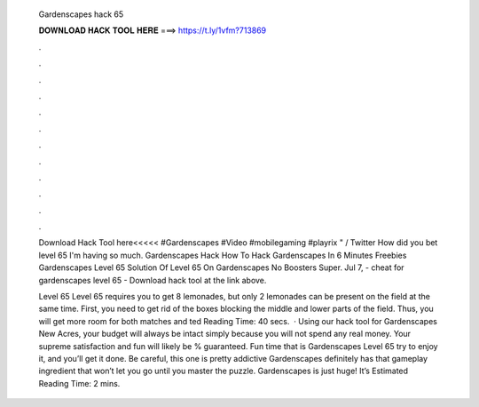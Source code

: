   Gardenscapes hack 65
  
  
  
  𝐃𝐎𝐖𝐍𝐋𝐎𝐀𝐃 𝐇𝐀𝐂𝐊 𝐓𝐎𝐎𝐋 𝐇𝐄𝐑𝐄 ===> https://t.ly/1vfm?713869
  
  
  
  .
  
  
  
  .
  
  
  
  .
  
  
  
  .
  
  
  
  .
  
  
  
  .
  
  
  
  .
  
  
  
  .
  
  
  
  .
  
  
  
  .
  
  
  
  .
  
  
  
  .
  
  Download Hack Tool here<<<<< #Gardenscapes #Video #mobilegaming #playrix " / Twitter How did you bet level 65 I'm having so much. Gardenscapes Hack How To Hack Gardenscapes In 6 Minutes Freebies Gardenscapes Level 65 Solution Of Level 65 On Gardenscapes No Boosters Super. Jul 7, - cheat for gardenscapes level 65 - Download hack tool at the link above.
  
  Level 65 Level 65 requires you to get 8 lemonades, but only 2 lemonades can be present on the field at the same time. First, you need to get rid of the boxes blocking the middle and lower parts of the field. Thus, you will get more room for both matches and ted Reading Time: 40 secs.  · Using our hack tool for Gardenscapes New Acres, your budget will always be intact simply because you will not spend any real money. Your supreme satisfaction and fun will likely be % guaranteed. Fun time that is Gardenscapes Level 65 try to enjoy it, and you’ll get it done. Be careful, this one is pretty addictive Gardenscapes definitely has that gameplay ingredient that won’t let you go until you master the puzzle. Gardenscapes is just huge! It’s Estimated Reading Time: 2 mins.
